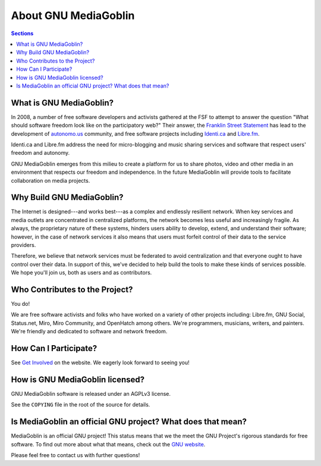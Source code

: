 .. MediaGoblin Documentation

   Written in 2011, 2012 by MediaGoblin contributors

   To the extent possible under law, the author(s) have dedicated all
   copyright and related and neighboring rights to this software to
   the public domain worldwide. This software is distributed without
   any warranty.

   You should have received a copy of the CC0 Public Domain
   Dedication along with this software. If not, see
   <http://creativecommons.org/publicdomain/zero/1.0/>.

=======================
 About GNU MediaGoblin
=======================

.. contents:: Sections
   :local:


What is GNU MediaGoblin?
========================

In 2008, a number of free software developers and activists gathered
at the FSF to attempt to answer the question "What should software
freedom look like on the participatory web?" Their answer, the
`Franklin Street Statement`_ has lead to the development of
`autonomo.us`_ community, and free software projects including
`Identi.ca`_ and `Libre.fm`_.

.. _Franklin Street Statement: http://autonomo.us/2008/07/franklin-street-statement/
.. _autonomo.us: http://autonomo.us/
.. _identi.ca: http://identi.ca/
.. _Libre.fm: http://libre.fm/

Identi.ca and Libre.fm address the need for micro-blogging and music
sharing services and software that respect users' freedom and
autonomy.

GNU MediaGoblin emerges from this milieu to create a platform for us to share
photos, video and other media in an environment that respects our freedom and
independence.  In the future MediaGoblin will provide tools to facilitate
collaboration on media projects.


Why Build GNU MediaGoblin?
==========================

The Internet is designed---and works best---as a complex and endlessly
resilient network.  When key services and media outlets are
concentrated in centralized platforms, the network becomes less useful
and increasingly fragile.  As always, the proprietary nature of these
systems, hinders users ability to develop, extend, and understand
their software; however, in the case of network services it also means
that users must forfeit control of their data to the service
providers.

Therefore, we believe that network services must be federated to avoid
centralization and that everyone ought to have control over their
data.  In support of this, we've decided to help build the tools to
make these kinds of services possible.  We hope you'll join us, both
as users and as contributors.


Who Contributes to the Project?
===============================

You do!

We are free software activists and folks who have worked on a variety
of other projects including: Libre.fm, GNU Social, Status.net, Miro,
Miro Community, and OpenHatch among others.  We're programmers,
musicians, writers, and painters.  We're friendly and dedicated to
software and network freedom.


How Can I Participate?
======================

See `Get Involved <http://mediagoblin.org/join/>`_ on the website.  We
eagerly look forward to seeing you!


How is GNU MediaGoblin licensed?
================================

GNU MediaGoblin software is released under an AGPLv3 license.

See the ``COPYING`` file in the root of the source for details.


Is MediaGoblin an official GNU project?  What does that mean?
=============================================================

MediaGoblin is an official GNU project! This status means that we the
meet the GNU Project's rigorous standards for free software.  To find
out more about what that means, check out the `GNU website`_.

Please feel free to contact us with further questions!

.. _GNU website: http://gnu.org/
